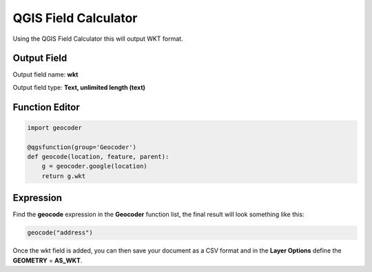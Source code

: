 QGIS Field Calculator
=====================

Using the QGIS Field Calculator this will output WKT format.

Output Field
------------

Output field name: **wkt**

Output field type: **Text, unlimited length (text)**

Function Editor
---------------

.. code-block:: python

    import geocoder

    @qgsfunction(group='Geocoder')
    def geocode(location, feature, parent):
        g = geocoder.google(location)
        return g.wkt

Expression
----------

Find the **geocode** expression in the **Geocoder** function list, the final result will look something like this:

.. code-block:: bash

    geocode("address")  

Once the wkt field is added, you can then save your document as a CSV format and in the **Layer Options** define the **GEOMETRY** = **AS_WKT**.